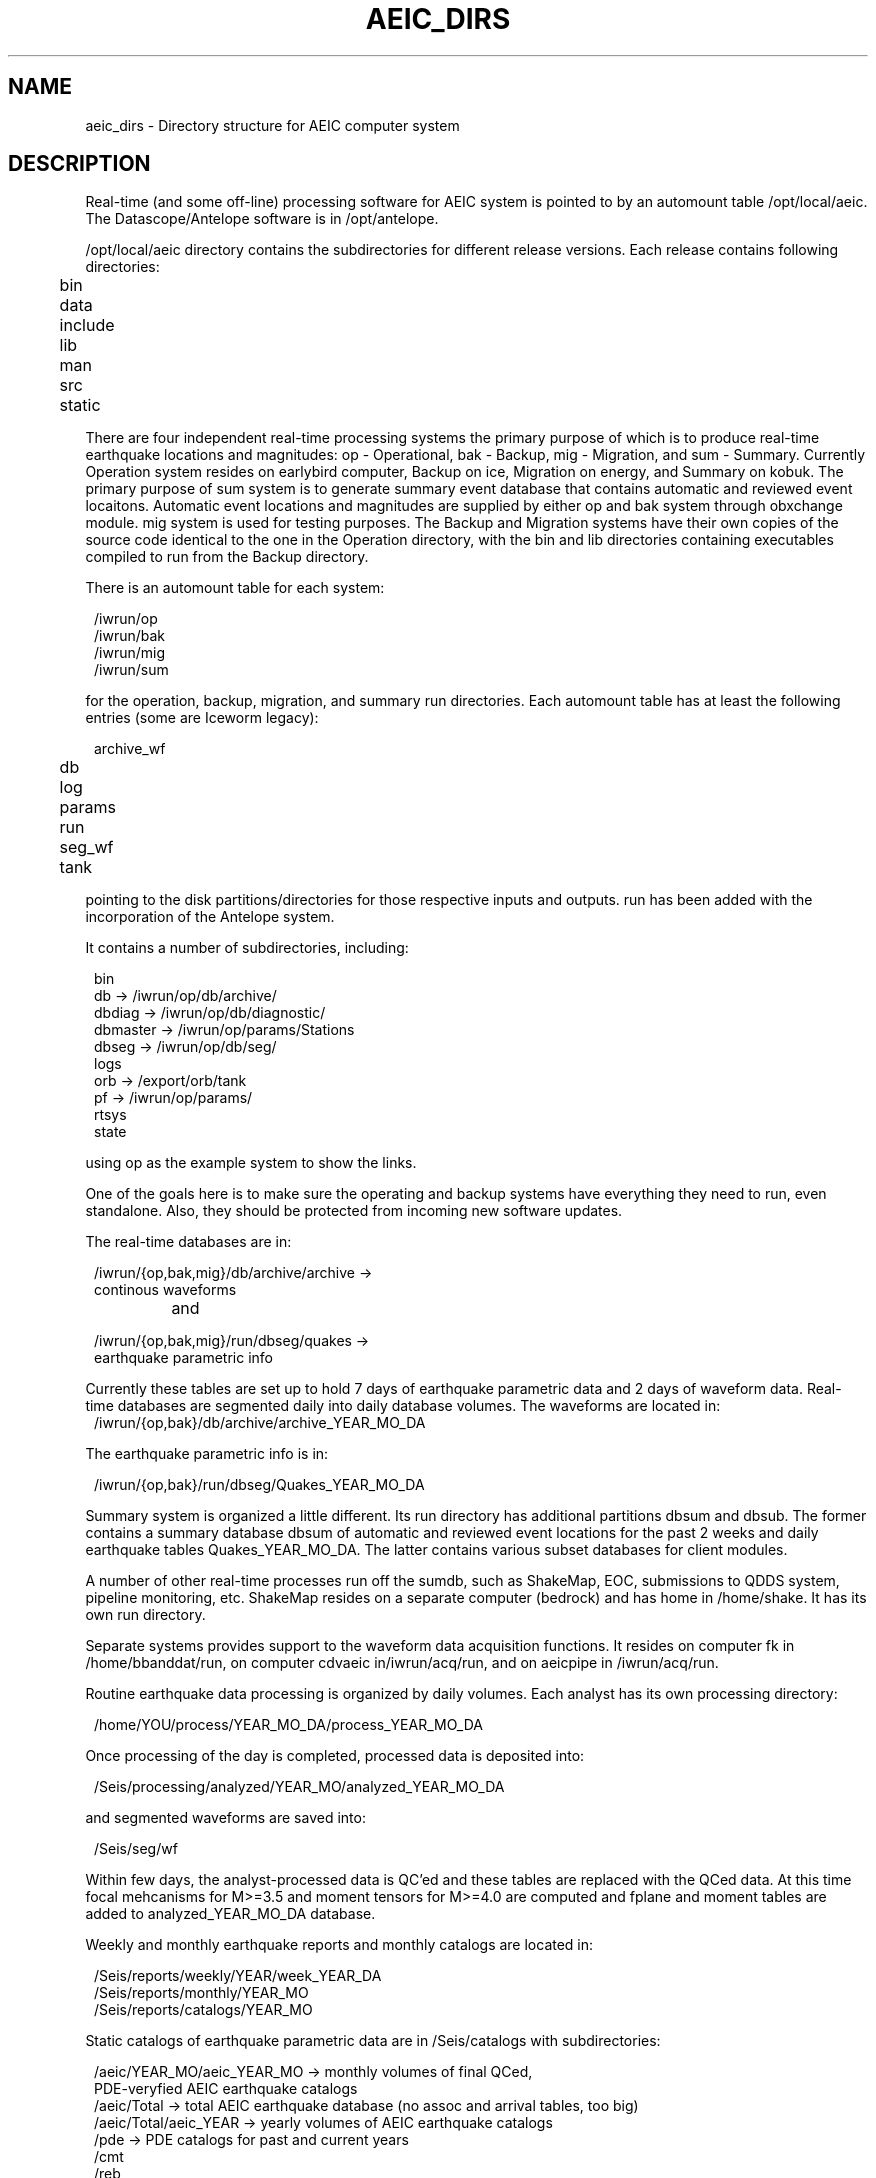 .\" @(#)manpage_template        1.4 $Date: 2009-01-29 01:11:27 $
.TH AEIC_DIRS 5 "$Date: 2009-01-29 01:11:27 $"
.SH NAME
aeic_dirs \- Directory structure for AEIC computer system
.SH DESCRIPTION
Real-time (and some off-line) processing software for AEIC system is pointed to by an
automount table /opt/local/aeic. The Datascope/Antelope software is in /opt/antelope.

/opt/local/aeic directory contains the subdirectories for different release versions. Each release contains following directories:
.ft CW
.in 2c
.nf
.ne 6

	bin
	data
	include	
	lib
	man 
	src
	static  
.fi
.in
.ft R

There are four independent real-time processing systems the primary purpose of which is to produce real-time earthquake locations and magnitudes: op - Operational, bak - Backup, mig - Migration, and sum - Summary. Currently Operation system resides on earlybird computer, Backup on ice, Migration on energy, and Summary on kobuk. The primary purpose of sum system is to generate summary event database that contains automatic and reviewed event locaitons. Automatic event locations and magnitudes are supplied by either op and bak system through obxchange module. mig system is used for testing purposes. 
The Backup and Migration systems have their own copies of the source code identical to the one
in the Operation directory, with the bin and lib directories containing executables
compiled to run from the Backup directory.   

There is an automount table for each system:
.ft CW
.in 2c
.nf
.ne 5

        /iwrun/op
        /iwrun/bak
        /iwrun/mig
        /iwrun/sum

.fi
.in
.ft R
for the operation, backup, migration, and summary run directories. Each
automount table has at least the following entries (some are Iceworm legacy):
.ft CW
.in 2c
.nf
.ne 8

	archive_wf
	db
	log
	params 
	run
	seg_wf
	tank 

.fi
.in
.ft R
pointing to the disk partitions/directories for those respective inputs and outputs. run has been added with the incorporation of the Antelope system.

It contains a number of subdirectories, including:
.ft CW
.in 2c
.nf
.ne 11

        bin
        db -> /iwrun/op/db/archive/
        dbdiag -> /iwrun/op/db/diagnostic/
        dbmaster -> /iwrun/op/params/Stations
        dbseg -> /iwrun/op/db/seg/
        logs
        orb -> /export/orb/tank
        pf -> /iwrun/op/params/
        rtsys
        state

.fi
.in
.ft R
using op as the example system to show the links.

One of the goals here is to make sure the operating and backup systems
have everything they need to run, even standalone. Also, they should be
protected from incoming new software updates.

The real-time databases are in:
.ft CW
.in 2c
.nf
.ne 8

        /iwrun/{op,bak,mig}/db/archive/archive -> 
                continous waveforms 
.fi
.in
.ft R
		
and  

.ft CW
.in 2c
.nf
.ne 8
        /iwrun/{op,bak,mig}/run/dbseg/quakes ->
                earthquake parametric info
.fi
.in
.ft R


Currently these tables are set up to hold 7 days of earthquake parametric data and 2 days of waveform data. Real-time databases are segmented daily into daily database volumes. The waveforms are located in:
.ft CW
.in 2c
.nf
.ne 8
       /iwrun/{op,bak}/db/archive/archive_YEAR_MO_DA

.fi
.in
.ft R

The earthquake parametric info is in:

.ft CW
.in 2c
.nf
.ne 8

        /iwrun/{op,bak}/run/dbseg/Quakes_YEAR_MO_DA 
.fi
.in
.ft R

Summary system is organized a little different. Its run directory has additional partitions dbsum and dbsub. The former contains a summary database dbsum of automatic and reviewed event locations for the past 2 weeks and daily earthquake tables Quakes_YEAR_MO_DA. The latter contains various subset databases for client modules. 

A number of other real-time processes run off the sumdb, such as ShakeMap, EOC, submissions to QDDS system, pipeline monitoring, etc.  ShakeMap resides on a separate computer (bedrock) and has home in /home/shake. It has its own run directory.   

Separate systems provides support to the waveform data acquisition functions. It resides on computer fk in /home/bbanddat/run, on computer cdvaeic in/iwrun/acq/run, and on aeicpipe in /iwrun/acq/run.

Routine earthquake data processing is organized by daily volumes. Each analyst has its own processing directory:
.ft CW
.in 2c
.nf
.ne 8

        /home/YOU/process/YEAR_MO_DA/process_YEAR_MO_DA
.fi
.in
.ft R

Once processing of the day is completed, processed data is deposited into:
.ft CW
.in 2c
.nf
.ne 8

        /Seis/processing/analyzed/YEAR_MO/analyzed_YEAR_MO_DA
.fi
.in
.ft R

and segmented waveforms are saved into:
.ft CW
.in 2c
.nf
.ne 8

       /Seis/seg/wf
.fi
.in
.ft R

Within few days, the analyst-processed data is QC'ed and these tables are replaced with the QCed data. At this time focal mehcanisms for M>=3.5 and moment tensors for M>=4.0 are computed and fplane and moment tables are added to analyzed_YEAR_MO_DA database.

Weekly and monthly earthquake reports and monthly catalogs are located in:

.ft CW
.in 2c
.nf
.ne 8
        /Seis/reports/weekly/YEAR/week_YEAR_DA
        /Seis/reports/monthly/YEAR_MO
        /Seis/reports/catalogs/YEAR_MO
.fi
.in
.ft R

Static catalogs of earthquake parametric data are in /Seis/catalogs
with subdirectories:
.ft CW
.in 2c
.nf
.ne 8

        /aeic/YEAR_MO/aeic_YEAR_MO -> monthly volumes of final QCed, 
                                     PDE-veryfied AEIC earthquake catalogs
        /aeic/Total -> total AEIC earthquake database (no assoc and arrival tables, too big)
        /aeic/Total/aeic_YEAR -> yearly volumes of AEIC earthquake catalogs
        /pde -> PDE catalogs for past and current years
        /cmt
        /reb
        /avo
        /iceworm
.fi
.in
.ft R

The databases in these directories, sometimes stored in subdirectories,
are prefaced by the source name, followed by the time coverage. Year-long
databases have years with all four digits, i.e. YYYY, to avoid Y2K problems.
Month subsets are in YYYY_MM. In some cases, Raw-format information is
kept in subdirectories called Raw.

Quasi-static, non-earthquake information such as site locations and
parameters, (the site database), place names and locations, people
to call for large earthquakes, people to call in making a felt-report
list, etc. are in subdirectories of /Seis/databases. This is a dangerous
name because it is so generic. However, it is also easy to find. It
will not contain processing results, information about individual
earthquakes, etc. Nor do we want it to become a landfill. The current
contents are
.ft CW
.in 2c
.nf

        dbbuild/
        dbcentral/
        duty/
        notify/
        places/
        regions/
        station_name_translations/
        stations/
        wfrecords/

.fi
.in
.ft R
Run dbcentral to see some of the above mentioned databases.
.SH "SEE ALSO"
.nf
dbcentral, aeic_datascope(1)
.fi
.SH "BUGS AND CAVEATS"
The system is more complex then what is laid out in this document. Pick Mitch's brains for more detailed info.
.SH AUTHOR
Original by Kent Lindquist and Mitch Robinson. 
Last updated by N. Ruppert, January 2009.
